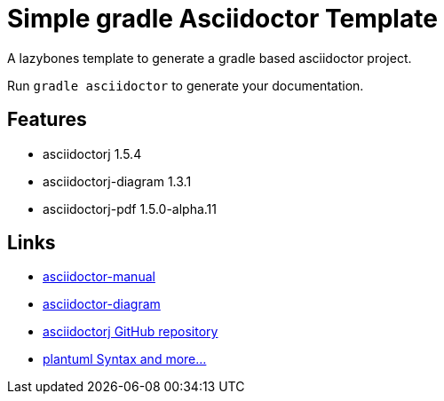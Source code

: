= Simple gradle Asciidoctor Template

A lazybones template to generate a gradle based asciidoctor project.

Run ```gradle asciidoctor``` to generate your documentation.

== Features

* asciidoctorj 1.5.4
* asciidoctorj-diagram 1.3.1
* asciidoctorj-pdf 1.5.0-alpha.11

== Links

* http://asciidoctor.org/docs/user-manual/[asciidoctor-manual]
* http://asciidoctor.org/docs/asciidoctor-diagram/[asciidoctor-diagram]
* https://github.com/asciidoctor/asciidoctorj[asciidoctorj GitHub repository]
* http://plantuml.sourceforge.net/[plantuml Syntax and more...]

